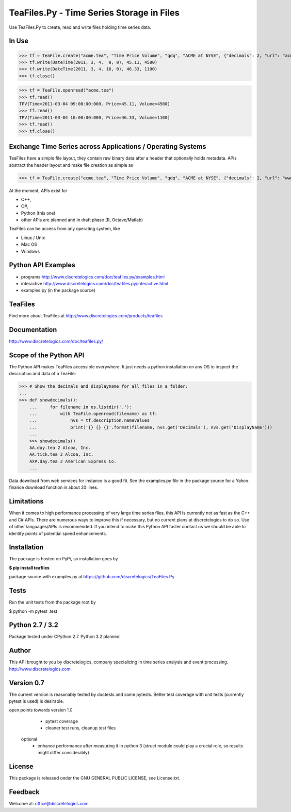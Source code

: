 TeaFiles.Py - Time Series Storage in Files
==========================================

Use TeaFiles.Py to create, read and write files holding time series data.


In Use
------

>>> tf = TeaFile.create("acme.tea", "Time Price Volume", "qdq", "ACME at NYSE", {"decimals": 2, "url": "acme.com" })
>>> tf.write(DateTime(2011, 3, 4,  9, 0), 45.11, 4500)
>>> tf.write(DateTime(2011, 3, 4, 10, 0), 46.33, 1100)
>>> tf.close()

>>> tf = TeaFile.openread("acme.tea")
>>> tf.read()
TPV(Time=2011-03-04 09:00:00:000, Price=45.11, Volume=4500)
>>> tf.read()
TPV(Time=2011-03-04 10:00:00:000, Price=46.33, Volume=1100)
>>> tf.read()
>>> tf.close()


Exchange Time Series across  Applications / Operating Systems
-------------------------------------------------------------

TeaFiles have a simple file layout, they contain raw binary data after a header that optionally holds metadata.
APis abstract the header layout and make file creation as simple as

>>> tf = TeaFile.create("acme.tea", "Time Price Volume", "qdq", "ACME at NYSE", {"decimals": 2, "url": "www.acme.com" })

At the moment, APIs exist for 

- C++,
- C#,
- Python (this one)
- other APis are planned and in draft phase (R, Octave/Matlab)

TeaFiles can be access from any operating system, like

- Linux / Unix
- Mac OS
- Windows


Python API Examples
-------------------
- programs        http://www.discretelogics.com/doc/teafiles.py/examples.html
- interactive     http://www.discretelogics.com/doc/teafiles.py/interactive.html
- examples.py (in the package source)


TeaFiles
--------
Find more about TeaFiles at http://www.discretelogics.com/products/teafiles


Documentation
-------------
http://www.discretelogics.com/doc/teafiles.py/


Scope of the Python API
-----------------------
The Python API makes TeaFiles accessible everywhere. It just needs a python installation on any OS to inspect the description and data 
of a TeaFile:


>>> # Show the decimals and displayname for all files in a folder:
...
>>> def showdecimals():
    ...     for filename in os.listdir('.'):
    ...         with TeaFile.openread(filename) as tf:
    ...             nvs = tf.description.namevalues
    ...             print('{} {} {}'.format(filename, nvs.get('Decimals'), nvs.get('DisplayName')))
    ... 
    >>> showdecimals()
    AA.day.tea 2 Alcoa, Inc.
    AA.tick.tea 2 Alcoa, Inc.
    AXP.day.tea 2 American Express Co.
    ...

Data download from web services for instance is a good fit. See the examples.py file in the package source for a Yahoo finance download function in about 30 lines.


Limitations
-----------
When it comes to high performance processing of very large time series files, this API is currently not as fast as the C++ and C# APIs. 
There are numerous ways to improve this if necessary, but no current plans at discretelogics to do so. Use of other languages/APIs is recommended. 
If you intend to make this Python API faster contact us we should be able to identify points of potential speed enhancements.


Installation
------------

The package is hosted on PyPi, so installation goes by

**$ pip install teafiles**

package source with examples.py at https://github.com/discretelogics/TeaFiles.Py

Tests
-----
Run the unit tests from the package root by

$ python -m pytest .\test


Python 2.7 / 3.2
----------------
Package tested under CPython 2.7.
Python 3.2 planned

Author
------
This API brought to you by discretelogics, company specialicing in time series analysis and event processing.
http://www.discretelogics.com

Version 0.7
-----------
The current version is reasonably tested by doctests and some pytests. Better test coverage with unit tests (currently pytest is used) is desirable.

open points towards version 1.0
    - pytest coverage
    - cleaner test runs, cleanup test files
  optional
    - enhance performance after measuring it in python 3 (struct module could play a crucial role, so results might differ considerably)

License
-------
This package is released under the GNU GENERAL PUBLIC LICENSE, see License.txt.


Feedback
--------
Welcome at: office@discretelogics.com
